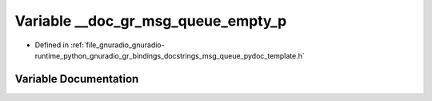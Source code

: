 .. _exhale_variable_msg__queue__pydoc__template_8h_1a8c40d005a7f2e16f0a2f54ac502366cb:

Variable __doc_gr_msg_queue_empty_p
===================================

- Defined in :ref:`file_gnuradio_gnuradio-runtime_python_gnuradio_gr_bindings_docstrings_msg_queue_pydoc_template.h`


Variable Documentation
----------------------


.. doxygenvariable:: __doc_gr_msg_queue_empty_p
   :project: gnuradio